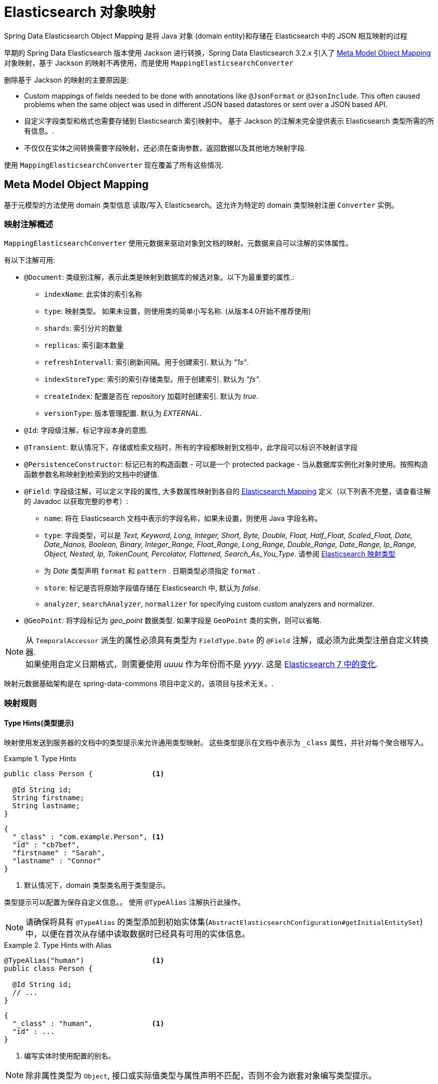 [[elasticsearch.mapping]]
= Elasticsearch 对象映射

Spring Data Elasticsearch Object Mapping 是将 Java 对象 (domain entity)和存储在 Elasticsearch 中的 JSON 相互映射的过程

早期的 Spring Data Elasticsearch 版本使用 Jackson 进行转换，Spring Data Elasticsearch 3.2.x 引入了 <<elasticsearch.mapping.meta-model>> 对象映射，基于 Jackson 的映射不再使用，而是使用 `MappingElasticsearchConverter`

删除基于 Jackson 的映射的主要原因是:

* Custom mappings of fields needed to be done with annotations like `@JsonFormat` or `@JsonInclude`. This often caused problems when the same object was used in different JSON based datastores or sent over a JSON based API.
* 自定义字段类型和格式也需要存储到 Elasticsearch 索引映射中。 基于 Jackson 的注解未完全提供表示 Elasticsearch 类型所需的所有信息。.
* 不仅仅在实体之间转换需要字段映射，还必须在查询参数，返回数据以及其他地方映射字段.

使用 `MappingElasticsearchConverter` 现在覆盖了所有这些情况.

[[elasticsearch.mapping.meta-model]]
== Meta Model Object Mapping

基于元模型的方法使用 domain 类型信息 读取/写入 Elasticsearch。这允许为特定的 domain 类型映射注册 `Converter` 实例。

[[elasticsearch.mapping.meta-model.annotations]]
=== 映射注解概述

`MappingElasticsearchConverter` 使用元数据来驱动对象到文档的映射。元数据来自可以注解的实体属性。

有以下注解可用:

* `@Document`: 类级别注解，表示此类是映射到数据库的候选对象。以下为最重要的属性.:
** `indexName`: 此实体的索引名称
** `type`: [line-through]#映射类型。 如果未设置，则使用类的简单小写名称.# (从版本4.0开始不推荐使用)
** `shards`: 索引分片的数量
** `replicas`: 索引副本数量
** `refreshIntervall`: 索引刷新间隔。用于创建索引. 默认为 _"1s"_.
** `indexStoreType`:  索引的索引存储类型。用于创建索引. 默认为 _"fs"_.
** `createIndex`: 配置是否在 repository 加载时创建索引. 默认为 _true_.
** `versionType`: 版本管理配置. 默认为 _EXTERNAL_.

* `@Id`: 字段级注解，标记字段本身的意图.
* `@Transient`: 默认情况下，存储或检索文档时，所有的字段都映射到文档中，此字段可以标识不映射该字段
* `@PersistenceConstructor`: 标记已有的构造函数 - 可以是一个 protected package - 当从数据库实例化对象时使用。按照构造函数参数名称映射到检索到的文档中的键值.
* `@Field`: 字段级注解，可以定义字段的属性, 大多数属性映射到各自的 https://www.elastic.co/guide/en/elasticsearch/reference/current/mapping.html[Elasticsearch Mapping] 定义（以下列表不完整，请查看注解的 Javadoc 以获取完整的参考）:
** `name`: 将在 Elasticsearch 文档中表示的字段名称，如果未设置，则使用 Java 字段名称。
** `type`: 字段类型，可以是 _Text, Keyword, Long, Integer, Short, Byte, Double, Float, Half_Float, Scaled_Float, Date, Date_Nanos, Boolean, Binary, Integer_Range, Float_Range, Long_Range, Double_Range, Date_Range, Ip_Range, Object, Nested, Ip, TokenCount, Percolator, Flattened, Search_As_You_Type_. 请参阅 https://www.elastic.co/guide/en/elasticsearch/reference/current/mapping-types.html[Elasticsearch 映射类型]
** 为 _Date_ 类型声明 `format` 和 `pattern` . 日期类型必须指定 `format` .
** `store`: 标记是否将原始字段值存储在 Elasticsearch 中, 默认为 _false_.
** `analyzer`, `searchAnalyzer`, `normalizer` for specifying custom custom analyzers and normalizer.
* `@GeoPoint`: 将字段标记为 _geo_point_ 数据类型. 如果字段是 `GeoPoint` 类的实例，则可以省略.

NOTE: 从 `TemporalAccessor` 派生的属性必须具有类型为 `FieldType.Date` 的 `@Field` 注解，或必须为此类型注册自定义转换器. +
如果使用自定义日期格式，则需要使用 _uuuu_ 作为年份而不是 _yyyy_. 这是 https://www.elastic.co/guide/en/elasticsearch/reference/current/migrate-to-java-time.html#java-time-migration-incompatible-date-formats[Elasticsearch 7 中的变化].

映射元数据基础架构是在 spring-data-commons 项目中定义的，该项目与技术无关。.

[[elasticsearch.mapping.meta-model.rules]]
=== 映射规则

==== Type Hints(类型提示)

映射使用发送到服务器的文档中的类型提示来允许通用类型映射。 这些类型提示在文档中表示为 `_class` 属性，并针对每个聚合根写入。

.Type Hints
====
[source,java]
----
public class Person {              <1>

  @Id String id;
  String firstname;
  String lastname;
}
----
[source,json]
----
{
  "_class" : "com.example.Person", <1>
  "id" : "cb7bef",
  "firstname" : "Sarah",
  "lastname" : "Connor"
}
----
<1> 默认情况下，domain 类型类名用于类型提示。
====

类型提示可以配置为保存自定义信息。。 使用 `@TypeAlias` 注解执行此操作。

NOTE: 请确保将具有 `@TypeAlias` 的类型添加到初始实体集(`AbstractElasticsearchConfiguration#getInitialEntitySet`)中，以便在首次从存储中读取数据时已经具有可用的实体信息。

.Type Hints with Alias
====
[source,java]
----
@TypeAlias("human")                <1>
public class Person {

  @Id String id;
  // ...
}
----
[source,json]
----
{
  "_class" : "human",              <1>
  "id" : ...
}
----
<1> 编写实体时使用配置的别名。
====

NOTE: 除非属性类型为 `Object`, 接口或实际值类型与属性声明不匹配，否则不会为嵌套对象编写类型提示。

==== Geospatial 类型

Geospatial 类型，比如 `Point` & `GeoPoint` 将被转换为 _lat/lon_ 对.

.Geospatial 类型
====
[source,java]
----
public class Address {

  String city, street;
  Point location;
}
----
[source,json]
----
{
  "city" : "Los Angeles",
  "street" : "2800 East Observatory Road",
  "location" : { "lat" : 34.118347, "lon" : -118.3026284 }
}
----
====

==== Collections(集合)

对于集合中的值，在类型提示和 <<elasticsearch.mapping.meta-model.conversions>> 时，与聚合根具有相同的映射规则。

.Collections
====
[source,java]
----
public class Person {

  // ...

  List<Person> friends;

}
----
[source,json]
----
{
  // ...

  "friends" : [ { "firstname" : "Kyle", "lastname" : "Reese" } ]
}
----
====

==== Maps

对于 Maps 内的值，在类型提示和 <<elasticsearch.mapping.meta-model.conversions>> 时，与聚合根具有相同的映射规则。然而，Map 的 键 需要一个字符串来由 Elasticsearch 处理。

.Collections
====
[source,java]
----
public class Person {

  // ...

  Map<String, Address> knownLocations;

}
----
[source,json]
----
{
  // ...

  "knownLocations" : {
    "arrivedAt" : {
       "city" : "Los Angeles",
       "street" : "2800 East Observatory Road",
       "location" : { "lat" : 34.118347, "lon" : -118.3026284 }
     }
  }
}
----
====

[[elasticsearch.mapping.meta-model.conversions]]
=== 自定义转换

看看 <<elasticsearch.mapping.meta-model,  上一节>>中的 `Configuration`，ElasticsearchCustomConversions 允许为  mapping domain 和简单类型注册特定规则。

.Meta Model Object Mapping Configuration
====
[source,java]
----
@Configuration
public class Config extends AbstractElasticsearchConfiguration {

  @Override
  public RestHighLevelClient elasticsearchClient() {
    return RestClients.create(ClientConfiguration.create("localhost:9200")).rest();
  }

  @Bean
  @Override
  public ElasticsearchCustomConversions elasticsearchCustomConversions() {
    return new ElasticsearchCustomConversions(
      Arrays.asList(new AddressToMap(), new MapToAddress()));       <1>
  }

  @WritingConverter                                                 <2>
  static class AddressToMap implements Converter<Address, Map<String, Object>> {

    @Override
    public Map<String, Object> convert(Address source) {

      LinkedHashMap<String, Object> target = new LinkedHashMap<>();
      target.put("ciudad", source.getCity());
      // ...

      return target;
    }
  }

  @ReadingConverter                                                 <3>
  static class MapToAddress implements Converter<Map<String, Object>, Address> {

    @Override
    public Address convert(Map<String, Object> source) {

      // ...
      return address;
    }
  }
}
----
[source,json]
----
{
  "ciudad" : "Los Angeles",
  "calle" : "2800 East Observatory Road",
  "localidad" : { "lat" : 34.118347, "lon" : -118.3026284 }
}
----
<1> 添加 `Converter` 实现.
<2> 设置将 `DomainType` 类型写入到 Elasticsearch  的 `Converter`.
<3> 设置从搜索结果中读取到 `DomainType` 类型的 `Converter`.
====
